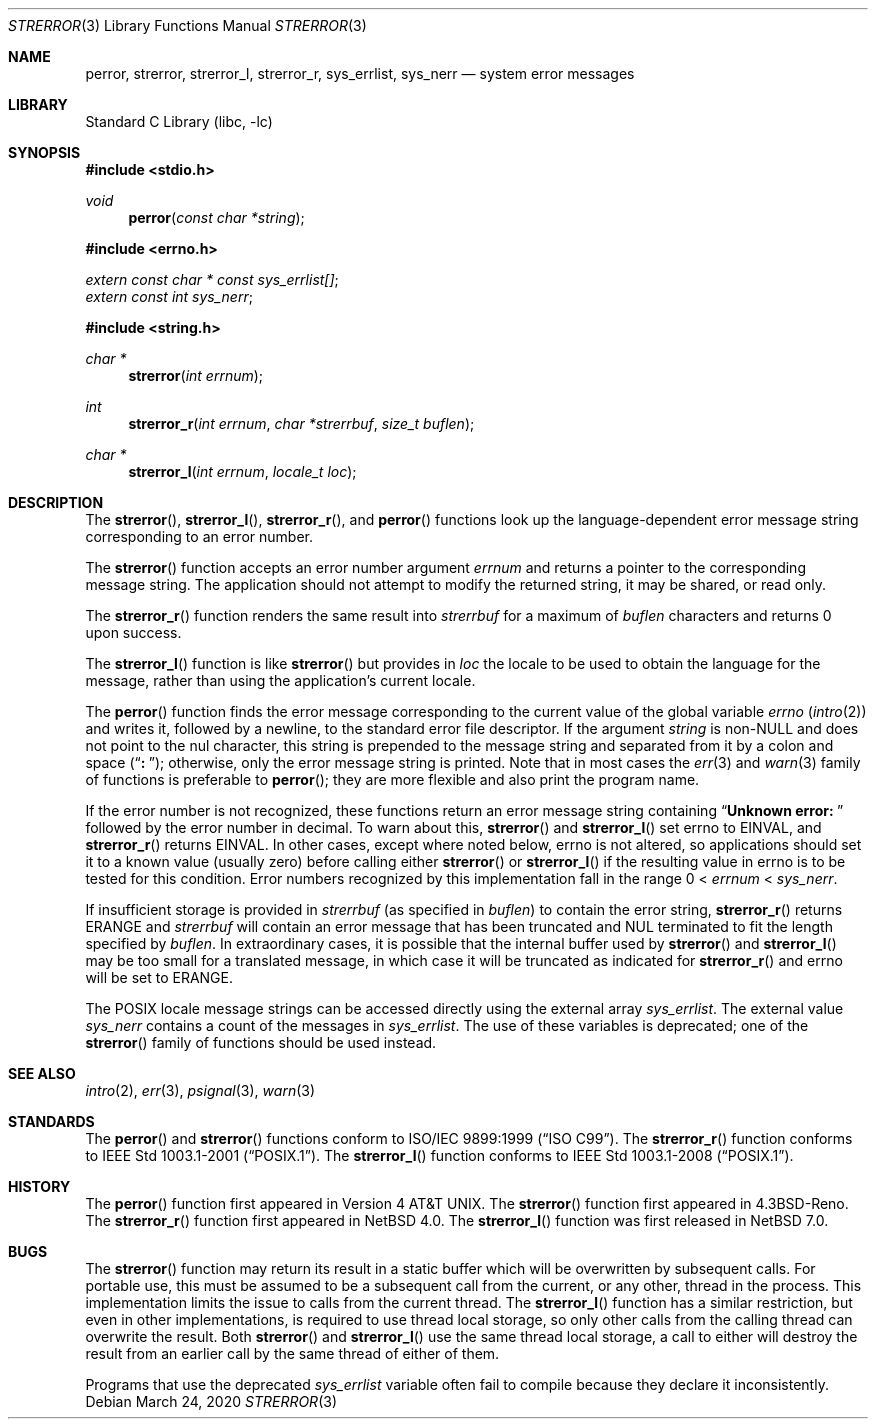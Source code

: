 .\" $NetBSD: strerror.3,v 1.21 2020/03/25 18:50:47 kre Exp $
.\"
.\" Copyright (c) 1980, 1991, 1993
.\"	The Regents of the University of California.  All rights reserved.
.\"
.\" This code is derived from software contributed to Berkeley by
.\" the American National Standards Committee X3, on Information
.\" Processing Systems.
.\"
.\" Redistribution and use in source and binary forms, with or without
.\" modification, are permitted provided that the following conditions
.\" are met:
.\" 1. Redistributions of source code must retain the above copyright
.\"    notice, this list of conditions and the following disclaimer.
.\" 2. Redistributions in binary form must reproduce the above copyright
.\"    notice, this list of conditions and the following disclaimer in the
.\"    documentation and/or other materials provided with the distribution.
.\" 3. Neither the name of the University nor the names of its contributors
.\"    may be used to endorse or promote products derived from this software
.\"    without specific prior written permission.
.\"
.\" THIS SOFTWARE IS PROVIDED BY THE REGENTS AND CONTRIBUTORS ``AS IS'' AND
.\" ANY EXPRESS OR IMPLIED WARRANTIES, INCLUDING, BUT NOT LIMITED TO, THE
.\" IMPLIED WARRANTIES OF MERCHANTABILITY AND FITNESS FOR A PARTICULAR PURPOSE
.\" ARE DISCLAIMED.  IN NO EVENT SHALL THE REGENTS OR CONTRIBUTORS BE LIABLE
.\" FOR ANY DIRECT, INDIRECT, INCIDENTAL, SPECIAL, EXEMPLARY, OR CONSEQUENTIAL
.\" DAMAGES (INCLUDING, BUT NOT LIMITED TO, PROCUREMENT OF SUBSTITUTE GOODS
.\" OR SERVICES; LOSS OF USE, DATA, OR PROFITS; OR BUSINESS INTERRUPTION)
.\" HOWEVER CAUSED AND ON ANY THEORY OF LIABILITY, WHETHER IN CONTRACT, STRICT
.\" LIABILITY, OR TORT (INCLUDING NEGLIGENCE OR OTHERWISE) ARISING IN ANY WAY
.\" OUT OF THE USE OF THIS SOFTWARE, EVEN IF ADVISED OF THE POSSIBILITY OF
.\" SUCH DAMAGE.
.\"
.\"     @(#)strerror.3	8.1 (Berkeley) 6/9/93
.Dd March 24, 2020
.Dt STRERROR 3
.Os
.Sh NAME
.Nm perror ,
.Nm strerror ,
.Nm strerror_l ,
.\" .Nm strerror_lr ,
.Nm strerror_r ,
.Nm sys_errlist ,
.Nm sys_nerr
.Nd system error messages
.Sh LIBRARY
.Lb libc
.Sh SYNOPSIS
.In stdio.h
.Ft void
.Fn perror "const char *string"
.In errno.h
.Vt extern const char * const sys_errlist[] ;
.Vt extern const int sys_nerr ;
.In string.h
.Ft "char *"
.Fn strerror "int errnum"
.Ft int
.Fn strerror_r "int errnum" "char *strerrbuf" "size_t buflen"
.Ft "char *"
.Fn strerror_l "int errnum" "locale_t loc"
.\".Ft int
.\".Fn strerror_lr "int errnum" "char *strerrbuf" "size_t buflen" "locale_t loc"
.Sh DESCRIPTION
The
.Fn strerror ,
.Fn strerror_l ,
.\".Fn strerror_lr ,
.Fn strerror_r ,
and
.Fn perror
functions look up the language-dependent error message
string corresponding to an error number.
.Pp
The
.Fn strerror
function accepts an error number argument
.Fa errnum
and returns a pointer to the corresponding
message string.
The application should not attempt to modify the
returned string, it may be shared, or read only.
.Pp
The
.Fn strerror_r
function renders the same result into
.Fa strerrbuf
for a maximum of
.Fa buflen
characters and returns 0 upon success.
.Pp
The
.Fn strerror_l
function is like
.Fn strerror
but provides in
.Fa loc
the locale to be used to obtain the language for the message,
rather than using the application's current locale.
.\".Pp
.\"The
.\".Fn strerror_lr
.\"function is to
.\".Fn strerror_l
.\"as
.\".Fn strerror_r
.\"is to
.\".Fn strerror .
.Pp
The
.Fn perror
function finds the error message corresponding to the current
value of the global variable
.Va errno
.Pq Xr intro 2
and writes it, followed by a newline, to the
standard error file descriptor.
If the argument
.Fa string
is
.Pf non- Dv NULL
and does not point to the nul character,
this string is prepended to the message
string and separated from it by
a colon and space
.Pq Dq Li ":\ " ;
otherwise, only the error message string is printed.
Note that in most cases the
.Xr err 3
and
.Xr warn 3
family of functions is preferable to
.Fn perror ;
they are more flexible and also print the program name.
.Pp
If the error number is not recognized, these functions return an error message
string containing
.\" , in the appropriate language,
.Dq Li "Unknown error:\ "
followed by the error number in decimal.
To warn about this,
.Fn strerror
and
.Fn strerror_l
set
.Dv errno
to
.Er EINVAL ,
and
.Fn strerror_r
.\"and
.\".Fn strerror_lr
returns
.Er EINVAL .
In other cases, except where noted below,
.Dv errno
is not altered, so applications should set it to a known value
(usually zero) before calling either
.Fn strerror
or
.Fn strerror_l
if the resulting value in
.Dv errno
is to be tested for this condition.
Error numbers recognized by this implementation fall in
the range 0 <
.Fa errnum
<
.Fa sys_nerr .
.Pp
If insufficient storage is provided in
.Fa strerrbuf
(as specified in
.Fa buflen )
to contain the error string,
.Fn strerror_r
.\" and
.\" .Fn strerror_lr
returns
.Er ERANGE
and
.Fa strerrbuf
will contain an error message that has been truncated and
.Dv NUL
terminated to fit the length specified by
.Fa buflen .
In extraordinary cases, it is possible that the internal
buffer used by
.Fn strerror
and
.Fn strerror_l
may be too small for a translated message,
in which case it will be truncated as indicated for
.Fn strerror_r
and
.Dv errno
will be set to
.Er ERANGE .
.Pp
The POSIX locale message strings can be accessed directly using the external
array
.Va sys_errlist .
The external value
.Va sys_nerr
contains a count of the messages in
.Va sys_errlist .
The use of these variables is deprecated;
one of the
.Fn strerror
family of functions should be used instead.
.Sh SEE ALSO
.Xr intro 2 ,
.Xr err 3 ,
.Xr psignal 3 ,
.Xr warn 3
.Sh STANDARDS
The
.Fn perror
and
.Fn strerror
functions conform to
.St -isoC-99 .
The
.Fn strerror_r
function conforms to
.St -p1003.1-2001 .
The
.Fn strerror_l
function conforms to
.St -p1003.1-2008 .
.Sh HISTORY
The
.Fn perror
function first appeared in
.At v4 .
The
.Fn strerror
function first appeared in
.Bx 4.3 Reno .
The
.Fn strerror_r
function first appeared in
.Nx 4.0 .
The
.Fn strerror_l
function was first released in
.Nx 7.0 .
.\"The
.\".Fn strerror_lr
.\"function first appeared in
.\".Nx 10.0 .
.Sh BUGS
The
.Fn strerror
function may return its result in a static buffer which
will be overwritten by subsequent calls.
For portable use, this must be assumed to be a subsequent
call from the current, or any other, thread in the process.
This implementation limits the issue to calls from the
current thread.
The
.Fn strerror_l
function has a similar restriction, but even in other
implementations, is required to use thread local storage,
so only other calls from the calling thread can overwrite
the result.
Both
.Fn strerror
and
.Fn strerror_l
use the same thread local storage, a call to either will destroy
the result from an earlier call by the same thread of either of them.
.Pp
Programs that use the deprecated
.Va sys_errlist
variable often fail to compile because they declare it
inconsistently.
